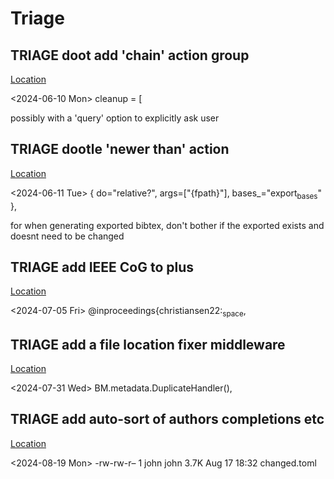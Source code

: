 * Triage
** TRIAGE doot add 'chain' action group
   [[/media/john/data/github/bibliography/.tasks/changed.toml::67][Location]]
   :context:
        <2024-06-10 Mon> cleanup = [
   :END:
possibly with a 'query' option to explicitly ask user
** TRIAGE dootle 'newer than' action
   [[/media/john/data/github/bibliography/.tasks/export.toml::11][Location]]
   :context:
        <2024-06-11 Tue>         { do="relative?", args=["{fpath}"], bases_="export_bases" },
   :END:
for when generating exported bibtex, don't bother if the exported exists and doesnt need to be changed
** TRIAGE add IEEE CoG to plus
   [[/media/john/data/github/bibliography/in_progress/todo.bib::216][Location]]
   :context:
        <2024-07-05 Fri> @inproceedings{christiansen22:_space,
   :END:
** TRIAGE add a file location fixer middleware
   [[/media/john/data/github/bibliography/.tasks/taskcode/bibtex.py::58][Location]]
   :context:
        <2024-07-31 Wed>         BM.metadata.DuplicateHandler(),
   :END:
** TRIAGE add auto-sort of authors completions etc
   [[/media/john/data/github/bibliography/.tasks/::7][Location]]
   :context:
        <2024-08-19 Mon>   -rw-rw-r--  1 john john 3.7K Aug 17 18:32 changed.toml
   :END:

